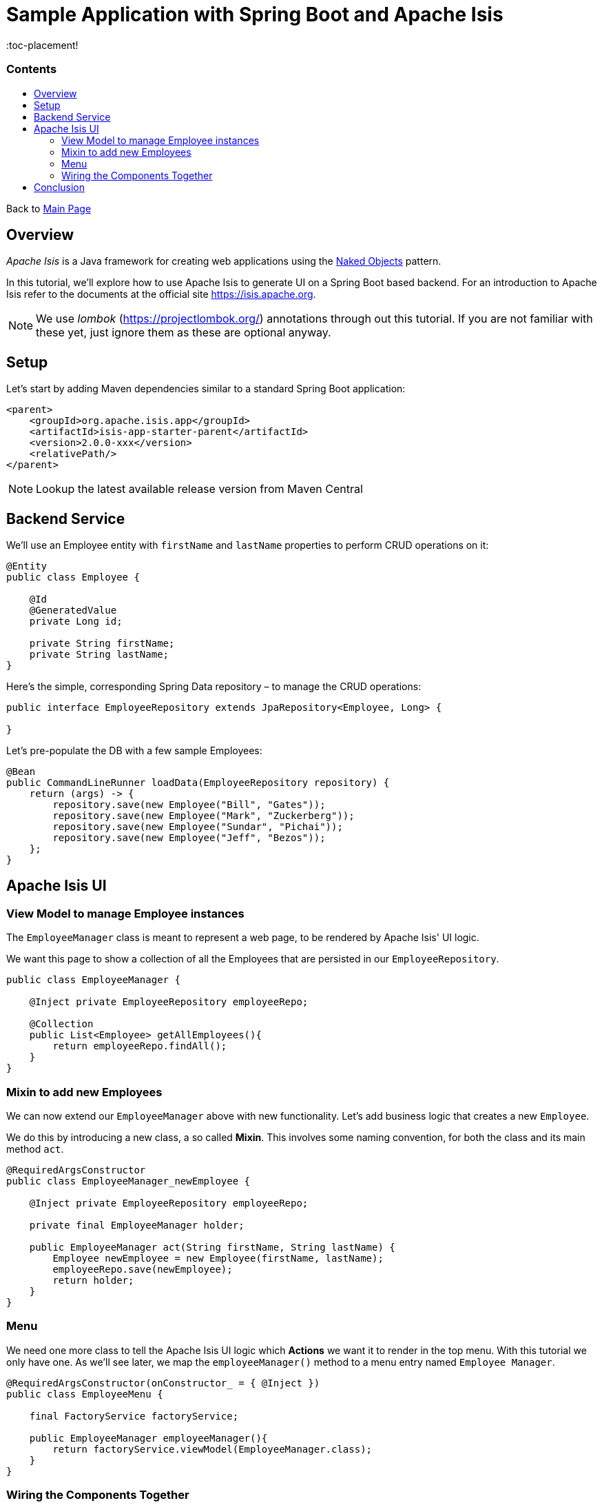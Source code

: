 = Sample Application with Spring Boot and Apache Isis
:toc:
:toc-title: pass:[<h3>Contents</h3>]
:toc-placement!

Back to xref:../README.adoc[Main Page]

toc::[]

== Overview

_Apache Isis_ is a Java framework for creating web applications using 
the https://en.wikipedia.org/wiki/Naked_objects[Naked Objects] pattern.  

In this tutorial, we'll explore how to use Apache Isis to generate UI on a Spring Boot based backend. 
For an introduction to Apache Isis refer to the documents at the official site https://isis.apache.org[].

NOTE: We use _lombok_ (https://projectlombok.org/[]) annotations through out this tutorial.
If you are not familiar with these yet, just ignore them as these are optional anyway.

== Setup

Let's start by adding Maven dependencies similar to a standard Spring Boot application:

[source,xml]
----
<parent>
    <groupId>org.apache.isis.app</groupId>
    <artifactId>isis-app-starter-parent</artifactId>
    <version>2.0.0-xxx</version>
    <relativePath/>
</parent>
----

NOTE: Lookup the latest available release version from Maven Central

== Backend Service

We'll use an Employee entity with `firstName` and `lastName` properties to perform CRUD operations on it:

[source,java]
----
@Entity
public class Employee {
 
    @Id
    @GeneratedValue
    private Long id;
 
    private String firstName;
    private String lastName;
}
----	

Here's the simple, corresponding Spring Data repository – to manage the CRUD operations:

[source,java]
----
public interface EmployeeRepository extends JpaRepository<Employee, Long> {
    
}
----

Let's pre-populate the DB with a few sample Employees:

[source,java]
----
@Bean
public CommandLineRunner loadData(EmployeeRepository repository) {
    return (args) -> {
        repository.save(new Employee("Bill", "Gates"));
        repository.save(new Employee("Mark", "Zuckerberg"));
        repository.save(new Employee("Sundar", "Pichai"));
        repository.save(new Employee("Jeff", "Bezos"));
    };
}
----

== Apache Isis UI

=== View Model to manage Employee instances

The `EmployeeManager` class is meant to represent a web page, to be rendered by Apache Isis' UI logic.

We want this page to show a collection of all the Employees that are persisted in our `EmployeeRepository`.

[source,java]
----
public class EmployeeManager {

    @Inject private EmployeeRepository employeeRepo;

    @Collection
    public List<Employee> getAllEmployees(){
        return employeeRepo.findAll();
    }
}
----

=== Mixin to add new Employees

We can now extend our `EmployeeManager` above with new functionality. Let's add business logic that 
creates a new `Employee`. 

We do this by introducing a new class, a so called *Mixin*. This involves some naming convention, 
for both the class and its main method `act`.

[source,java]
----
@RequiredArgsConstructor
public class EmployeeManager_newEmployee {

    @Inject private EmployeeRepository employeeRepo;
    
    private final EmployeeManager holder;
    
    public EmployeeManager act(String firstName, String lastName) {
        Employee newEmployee = new Employee(firstName, lastName); 
        employeeRepo.save(newEmployee);
        return holder;
    }
}
----

=== Menu

We need one more class to tell the Apache Isis UI logic which *Actions* we want it to render in the top menu. 
With this tutorial we only have one.
As we'll see later, we map the `employeeManager()` method to a menu entry named `Employee Manager`.

[source,java]
----
@RequiredArgsConstructor(onConstructor_ = { @Inject })
public class EmployeeMenu {

    final FactoryService factoryService;

    public EmployeeManager employeeManager(){
        return factoryService.viewModel(EmployeeManager.class);
    }
}
----

=== Wiring the Components Together

[WARNING]
====
some TODOs here 
  
  more details on pom.xml
  Application.java and imported components
  application.yml
  we left out Apache Isis specific annotations above, but need to add and explain these here
====

== Conclusion

In this article, we wrote a CRUD UI application using *Spring Data JPA* for persistence 
and *Apache Isis* for presentation.

The code is available on 
https://github.com/apache-isis-committers/isis-lab/tree/master/tutorials/springdata[GitHub].
